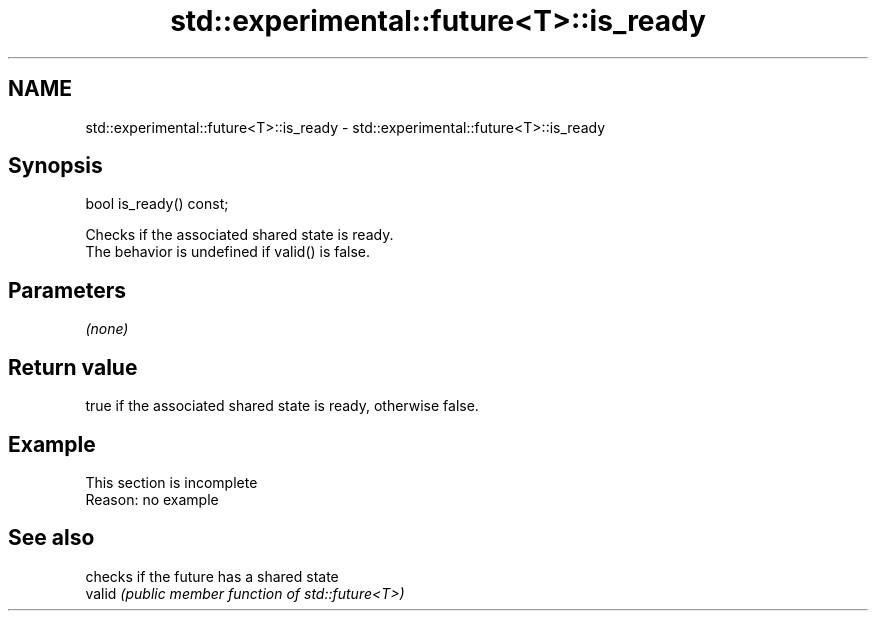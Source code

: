 .TH std::experimental::future<T>::is_ready 3 "2020.03.24" "http://cppreference.com" "C++ Standard Libary"
.SH NAME
std::experimental::future<T>::is_ready \- std::experimental::future<T>::is_ready

.SH Synopsis

  bool is_ready() const;

  Checks if the associated shared state is ready.
  The behavior is undefined if valid() is false.

.SH Parameters

  \fI(none)\fP

.SH Return value

  true if the associated shared state is ready, otherwise false.

.SH Example


   This section is incomplete
   Reason: no example


.SH See also


        checks if the future has a shared state
  valid \fI(public member function of std::future<T>)\fP




